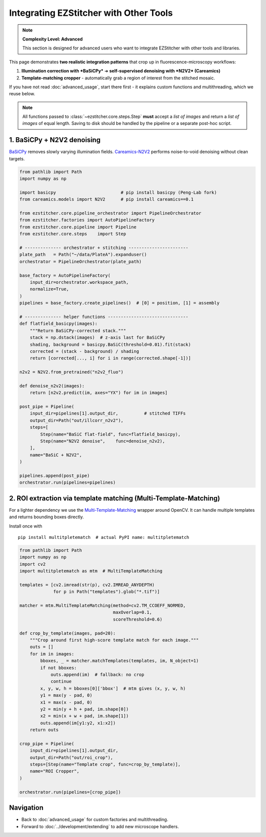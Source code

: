 =========================
Integrating EZStitcher with Other Tools
=========================

.. note::
   **Complexity Level: Advanced**

   This section is designed for advanced users who want to integrate EZStitcher with other tools and libraries.

This page demonstrates **two realistic integration patterns** that crop up in fluorescence-microscopy workflows:

1. **Illumination correction with *BaSiCPy*** ➜ **self-supervised denoising with *N2V2* (Careamics)**
2. **Template-matching cropper** - automatically grab a region of interest from the stitched mosaic.

If you have not read :doc:`advanced_usage`, start there first - it explains custom functions and multithreading, which we reuse below.

.. note::
   All functions passed to :class:`~ezstitcher.core.steps.Step` **must** accept a *list of images* and return a *list of images* of equal length.  Saving to disk should be handled by the pipeline or a separate post-hoc script.

--------------------------------------------------------------------
1. BaSiCPy + N2V2 denoising
--------------------------------------------------------------------

`BaSiCPy <https://github.com/peng-lab/BaSiCPy>`_ removes slowly varying illumination fields.
`Careamics-N2V2 <https://careamics.github.io>`_ performs noise-to-void denoising without clean targets.

.. code-block:: python

   from pathlib import Path
   import numpy as np

   import basicpy                         # pip install basicpy (Peng-Lab fork)
   from careamics.models import N2V2      # pip install careamics==0.1

   from ezstitcher.core.pipeline_orchestrator import PipelineOrchestrator
   from ezstitcher.factories import AutoPipelineFactory
   from ezstitcher.core.pipeline import Pipeline
   from ezstitcher.core.steps    import Step

   # -------------- orchestrator + stitching -----------------------
   plate_path   = Path("~/data/PlateA").expanduser()
   orchestrator = PipelineOrchestrator(plate_path)

   base_factory = AutoPipelineFactory(
       input_dir=orchestrator.workspace_path,
       normalize=True,
   )
   pipelines = base_factory.create_pipelines()  # [0] = position, [1] = assembly

   # -------------- helper functions -------------------------------
   def flatfield_basicpy(images):
       """Return BaSiCPy-corrected stack."""
       stack = np.dstack(images)  # z-axis last for BaSiCPy
       shading, background = basicpy.BaSiC(threshold=0.01).fit(stack)
       corrected = (stack - background) / shading
       return [corrected[..., i] for i in range(corrected.shape[-1])]

   n2v2 = N2V2.from_pretrained("n2v2_fluo")

   def denoise_n2v2(images):
       return [n2v2.predict(im, axes="YX") for im in images]

   post_pipe = Pipeline(
       input_dir=pipelines[1].output_dir,          # stitched TIFFs
       output_dir=Path("out/illcorr_n2v2"),
       steps=[
           Step(name="BaSiC flat-field", func=flatfield_basicpy),
           Step(name="N2V2 denoise",    func=denoise_n2v2),
       ],
       name="BaSiC + N2V2",
   )

   pipelines.append(post_pipe)
   orchestrator.run(pipelines=pipelines)

--------------------------------------------------------------------
2. ROI extraction via template matching (Multi-Template-Matching)
--------------------------------------------------------------------

For a lighter dependency we use the
`Multi-Template-Matching <https://github.com/multi-template-matching/MultiTemplateMatching-Python>`_ wrapper around OpenCV.
It can handle multiple templates and returns bounding boxes directly.

Install once with ::

   pip install multitpletematch  # actual PyPI name: multitpletematch

.. code-block:: python

   from pathlib import Path
   import numpy as np
   import cv2
   import multitpletematch as mtm  # MultiTemplateMatching

   templates = [cv2.imread(str(p), cv2.IMREAD_ANYDEPTH)
                for p in Path("templates").glob("*.tif")]

   matcher = mtm.MultiTemplateMatching(method=cv2.TM_CCOEFF_NORMED,
                                       maxOverlap=0.1,
                                       scoreThreshold=0.6)

   def crop_by_template(images, pad=20):
       """Crop around first high-score template match for each image."""
       outs = []
       for im in images:
           bboxes, _ = matcher.matchTemplates(templates, im, N_object=1)
           if not bboxes:
               outs.append(im)  # fallback: no crop
               continue
           x, y, w, h = bboxes[0]['bbox']  # mtm gives (x, y, w, h)
           y1 = max(y - pad, 0)
           x1 = max(x - pad, 0)
           y2 = min(y + h + pad, im.shape[0])
           x2 = min(x + w + pad, im.shape[1])
           outs.append(im[y1:y2, x1:x2])
       return outs

   crop_pipe = Pipeline(
       input_dir=pipelines[1].output_dir,
       output_dir=Path("out/roi_crop"),
       steps=[Step(name="Template crop", func=crop_by_template)],
       name="ROI Cropper",
   )

   orchestrator.run(pipelines=[crop_pipe])

--------------------------------------------------------------------
Navigation
--------------------------------------------------------------------

* Back to :doc:`advanced_usage` for custom factories and multithreading.
* Forward to :doc:`../development/extending` to add new microscope handlers.
